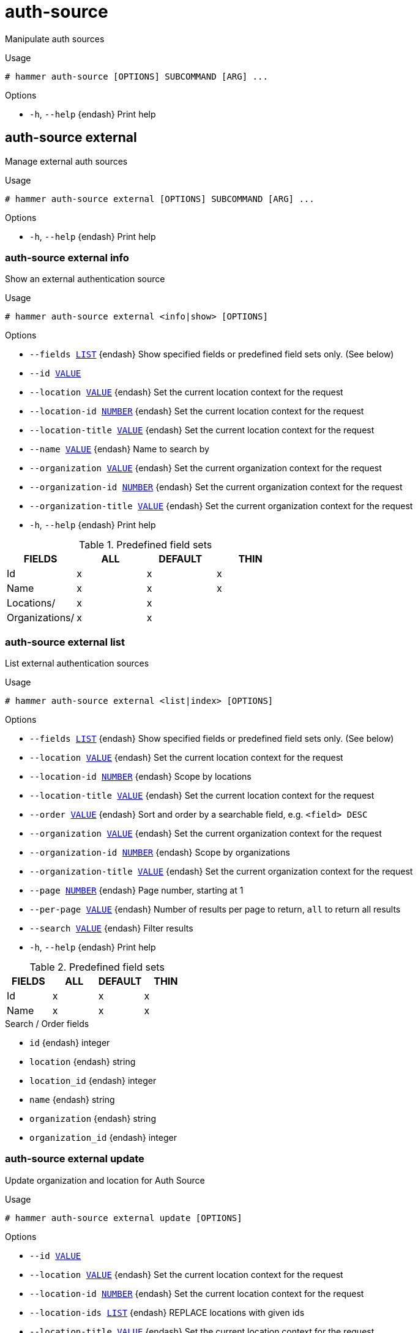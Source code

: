 [id="hammer-auth-source"]
= auth-source

Manipulate auth sources

.Usage
----
# hammer auth-source [OPTIONS] SUBCOMMAND [ARG] ...
----



.Options
* `-h`, `--help` {endash} Print help



[id="hammer-auth-source-external"]
== auth-source external

Manage external auth sources

.Usage
----
# hammer auth-source external [OPTIONS] SUBCOMMAND [ARG] ...
----



.Options
* `-h`, `--help` {endash} Print help



[id="hammer-auth-source-external-info"]
=== auth-source external info

Show an external authentication source

.Usage
----
# hammer auth-source external <info|show> [OPTIONS]
----

.Options
* `--fields xref:hammer-option-details-list[LIST]` {endash} Show specified fields or predefined field sets only. (See below)
* `--id xref:hammer-option-details-value[VALUE]`
* `--location xref:hammer-option-details-value[VALUE]` {endash} Set the current location context for the request
* `--location-id xref:hammer-option-details-number[NUMBER]` {endash} Set the current location context for the request
* `--location-title xref:hammer-option-details-value[VALUE]` {endash} Set the current location context for the request
* `--name xref:hammer-option-details-value[VALUE]` {endash} Name to search by
* `--organization xref:hammer-option-details-value[VALUE]` {endash} Set the current organization context for the request
* `--organization-id xref:hammer-option-details-number[NUMBER]` {endash} Set the current organization context for the request
* `--organization-title xref:hammer-option-details-value[VALUE]` {endash} Set the current organization context for the request
* `-h`, `--help` {endash} Print help

.Predefined field sets
|===
| FIELDS         | ALL | DEFAULT | THIN

| Id             | x   | x       | x
| Name           | x   | x       | x
| Locations/     | x   | x       |
| Organizations/ | x   | x       |
|===


[id="hammer-auth-source-external-list"]
=== auth-source external list

List external authentication sources

.Usage
----
# hammer auth-source external <list|index> [OPTIONS]
----

.Options
* `--fields xref:hammer-option-details-list[LIST]` {endash} Show specified fields or predefined field sets only. (See below)
* `--location xref:hammer-option-details-value[VALUE]` {endash} Set the current location context for the request
* `--location-id xref:hammer-option-details-number[NUMBER]` {endash} Scope by locations
* `--location-title xref:hammer-option-details-value[VALUE]` {endash} Set the current location context for the request
* `--order xref:hammer-option-details-value[VALUE]` {endash} Sort and order by a searchable field, e.g. `<field> DESC`
* `--organization xref:hammer-option-details-value[VALUE]` {endash} Set the current organization context for the request
* `--organization-id xref:hammer-option-details-number[NUMBER]` {endash} Scope by organizations
* `--organization-title xref:hammer-option-details-value[VALUE]` {endash} Set the current organization context for the request
* `--page xref:hammer-option-details-number[NUMBER]` {endash} Page number, starting at 1
* `--per-page xref:hammer-option-details-value[VALUE]` {endash} Number of results per page to return, `all` to return all results
* `--search xref:hammer-option-details-value[VALUE]` {endash} Filter results
* `-h`, `--help` {endash} Print help

.Predefined field sets
|===
| FIELDS | ALL | DEFAULT | THIN

| Id     | x   | x       | x
| Name   | x   | x       | x
|===

.Search / Order fields
* `id` {endash} integer
* `location` {endash} string
* `location_id` {endash} integer
* `name` {endash} string
* `organization` {endash} string
* `organization_id` {endash} integer

[id="hammer-auth-source-external-update"]
=== auth-source external update

Update organization and location for Auth Source

.Usage
----
# hammer auth-source external update [OPTIONS]
----

.Options
* `--id xref:hammer-option-details-value[VALUE]`
* `--location xref:hammer-option-details-value[VALUE]` {endash} Set the current location context for the request
* `--location-id xref:hammer-option-details-number[NUMBER]` {endash} Set the current location context for the request
* `--location-ids xref:hammer-option-details-list[LIST]` {endash} REPLACE locations with given ids
* `--location-title xref:hammer-option-details-value[VALUE]` {endash} Set the current location context for the request
* `--location-titles xref:hammer-option-details-list[LIST]`
* `--locations xref:hammer-option-details-list[LIST]`
* `--name xref:hammer-option-details-value[VALUE]`
* `--new-name xref:hammer-option-details-value[VALUE]`
* `--organization xref:hammer-option-details-value[VALUE]` {endash} Set the current organization context for the request
* `--organization-id xref:hammer-option-details-number[NUMBER]` {endash} Set the current organization context for the request
* `--organization-ids xref:hammer-option-details-list[LIST]` {endash} REPLACE organizations with given ids.
* `--organization-title xref:hammer-option-details-value[VALUE]` {endash} Set the current organization context for the request
* `--organization-titles xref:hammer-option-details-list[LIST]`
* `--organizations xref:hammer-option-details-list[LIST]`
* `-h`, `--help` {endash} Print help


[id="hammer-auth-source-ldap"]
== auth-source ldap

Manage LDAP auth sources

.Usage
----
# hammer auth-source ldap [OPTIONS] SUBCOMMAND [ARG] ...
----



.Options
* `-h`, `--help` {endash} Print help



[id="hammer-auth-source-ldap-create"]
=== auth-source ldap create

Create an LDAP authentication source

.Usage
----
# hammer auth-source ldap create [OPTIONS]
----

.Options
* `--account xref:hammer-option-details-value[VALUE]`
* `--account-password xref:hammer-option-details-value[VALUE]` {endash} Required if onthefly_register is true
* `--attr-firstname xref:hammer-option-details-value[VALUE]` {endash} Required if onthefly_register is true
* `--attr-lastname xref:hammer-option-details-value[VALUE]` {endash} Required if onthefly_register is true
* `--attr-login xref:hammer-option-details-value[VALUE]` {endash} Required if onthefly_register is true
* `--attr-mail xref:hammer-option-details-value[VALUE]` {endash} Required if onthefly_register is true
* `--attr-photo xref:hammer-option-details-value[VALUE]`
* `--base-dn xref:hammer-option-details-value[VALUE]`
* `--groups-base xref:hammer-option-details-value[VALUE]` {endash} Groups base DN
* `--host xref:hammer-option-details-value[VALUE]` {endash} The hostname of the LDAP server
* `--ldap-filter xref:hammer-option-details-value[VALUE]` {endash} LDAP filter
* `--location xref:hammer-option-details-value[VALUE]` {endash} Set the current location context for the request
* `--location-id xref:hammer-option-details-number[NUMBER]` {endash} Set the current location context for the request
* `--location-ids xref:hammer-option-details-list[LIST]` {endash} REPLACE locations with given ids
* `--location-title xref:hammer-option-details-value[VALUE]` {endash} Set the current location context for the request
* `--location-titles xref:hammer-option-details-list[LIST]`
* `--locations xref:hammer-option-details-list[LIST]`
* `--name xref:hammer-option-details-value[VALUE]`
* `--onthefly-register xref:hammer-option-details-boolean[BOOLEAN]`
* `--organization xref:hammer-option-details-value[VALUE]` {endash} Set the current organization context for the request
* `--organization-id xref:hammer-option-details-number[NUMBER]` {endash} Set the current organization context for the request
* `--organization-ids xref:hammer-option-details-list[LIST]` {endash} REPLACE organizations with given ids.
* `--organization-title xref:hammer-option-details-value[VALUE]` {endash} Set the current organization context for the request
* `--organization-titles xref:hammer-option-details-list[LIST]`
* `--organizations xref:hammer-option-details-list[LIST]`
* `--port xref:hammer-option-details-number[NUMBER]` {endash} Defaults to 389
* `--server-type xref:hammer-option-details-enum[ENUM]` {endash} Type of the LDAP server
Possible value(s): `free_ipa`, `active_directory`, `posix`
* `--tls xref:hammer-option-details-boolean[BOOLEAN]`
* `--use-netgroups xref:hammer-option-details-boolean[BOOLEAN]` {endash} Use NIS netgroups instead of posix groups, applicable only when server_type is
posix or free_ipa
* `--usergroup-sync xref:hammer-option-details-boolean[BOOLEAN]` {endash} Sync external user groups on login
* `-h`, `--help` {endash} Print help


[id="hammer-auth-source-ldap-delete"]
=== auth-source ldap delete

Delete an LDAP authentication source

.Usage
----
# hammer auth-source ldap <delete|destroy> [OPTIONS]
----

.Options
* `--id xref:hammer-option-details-value[VALUE]`
* `--location xref:hammer-option-details-value[VALUE]` {endash} Set the current location context for the request
* `--location-id xref:hammer-option-details-number[NUMBER]` {endash} Set the current location context for the request
* `--location-title xref:hammer-option-details-value[VALUE]` {endash} Set the current location context for the request
* `--name xref:hammer-option-details-value[VALUE]` {endash} Name to search by
* `--organization xref:hammer-option-details-value[VALUE]` {endash} Set the current organization context for the request
* `--organization-id xref:hammer-option-details-number[NUMBER]` {endash} Set the current organization context for the request
* `--organization-title xref:hammer-option-details-value[VALUE]` {endash} Set the current organization context for the request
* `-h`, `--help` {endash} Print help


[id="hammer-auth-source-ldap-info"]
=== auth-source ldap info

Show an LDAP authentication source

.Usage
----
# hammer auth-source ldap <info|show> [OPTIONS]
----

.Options
* `--fields xref:hammer-option-details-list[LIST]` {endash} Show specified fields or predefined field sets only. (See below)
* `--id xref:hammer-option-details-value[VALUE]`
* `--location xref:hammer-option-details-value[VALUE]` {endash} Set the current location context for the request
* `--location-id xref:hammer-option-details-number[NUMBER]` {endash} Set the current location context for the request
* `--location-title xref:hammer-option-details-value[VALUE]` {endash} Set the current location context for the request
* `--name xref:hammer-option-details-value[VALUE]` {endash} Name to search by
* `--organization xref:hammer-option-details-value[VALUE]` {endash} Set the current organization context for the request
* `--organization-id xref:hammer-option-details-number[NUMBER]` {endash} Set the current organization context for the request
* `--organization-title xref:hammer-option-details-value[VALUE]` {endash} Set the current organization context for the request
* `-h`, `--help` {endash} Print help

.Predefined field sets
|===
| FIELDS                                     | ALL | DEFAULT

| Server/id                                  | x   | x
| Server/name                                | x   | x
| Server/server                              | x   | x
| Server/ldaps                               | x   | x
| Server/port                                | x   | x
| Server/server type                         | x   | x
| Account/account username                   | x   | x
| Account/base dn                            | x   | x
| Account/groups base dn                     | x   | x
| Account/use netgroups                      | x   | x
| Account/ldap filter                        | x   | x
| Account/automatically create accounts?     | x   | x
| Account/usergroup sync                     | x   | x
| Attribute mappings/login name attribute    | x   | x
| Attribute mappings/first name attribute    | x   | x
| Attribute mappings/last name attribute     | x   | x
| Attribute mappings/email address attribute | x   | x
| Attribute mappings/photo attribute         | x   | x
| Locations/                                 | x   | x
| Organizations/                             | x   | x
|===


[id="hammer-auth-source-ldap-list"]
=== auth-source ldap list

List all LDAP authentication sources

.Usage
----
# hammer auth-source ldap <list|index> [OPTIONS]
----

.Options
* `--fields xref:hammer-option-details-list[LIST]` {endash} Show specified fields or predefined field sets only. (See below)
* `--location xref:hammer-option-details-value[VALUE]` {endash} Set the current location context for the request
* `--location-id xref:hammer-option-details-number[NUMBER]` {endash} Scope by locations
* `--location-title xref:hammer-option-details-value[VALUE]` {endash} Set the current location context for the request
* `--order xref:hammer-option-details-value[VALUE]` {endash} Sort and order by a searchable field, e.g. `<field> DESC`
* `--organization xref:hammer-option-details-value[VALUE]` {endash} Set the current organization context for the request
* `--organization-id xref:hammer-option-details-number[NUMBER]` {endash} Scope by organizations
* `--organization-title xref:hammer-option-details-value[VALUE]` {endash} Set the current organization context for the request
* `--page xref:hammer-option-details-number[NUMBER]` {endash} Page number, starting at 1
* `--per-page xref:hammer-option-details-value[VALUE]` {endash} Number of results per page to return, `all` to return all results
* `--search xref:hammer-option-details-value[VALUE]` {endash} Filter results
* `-h`, `--help` {endash} Print help

.Predefined field sets
|===
| FIELDS | ALL | DEFAULT | THIN

| Id     | x   | x       | x
| Name   | x   | x       | x
| Server | x   | x       |
| Port   | x   | x       |
| Ldaps? | x   | x       |
|===

.Search / Order fields
* `id` {endash} integer
* `location` {endash} string
* `location_id` {endash} integer
* `name` {endash} string
* `organization` {endash} string
* `organization_id` {endash} integer

[id="hammer-auth-source-ldap-update"]
=== auth-source ldap update

Update an LDAP authentication source

.Usage
----
# hammer auth-source ldap update [OPTIONS]
----

.Options
* `--account xref:hammer-option-details-value[VALUE]`
* `--account-password xref:hammer-option-details-value[VALUE]` {endash} Required if onthefly_register is true
* `--attr-firstname xref:hammer-option-details-value[VALUE]` {endash} Required if onthefly_register is true
* `--attr-lastname xref:hammer-option-details-value[VALUE]` {endash} Required if onthefly_register is true
* `--attr-login xref:hammer-option-details-value[VALUE]` {endash} Required if onthefly_register is true
* `--attr-mail xref:hammer-option-details-value[VALUE]` {endash} Required if onthefly_register is true
* `--attr-photo xref:hammer-option-details-value[VALUE]`
* `--base-dn xref:hammer-option-details-value[VALUE]`
* `--groups-base xref:hammer-option-details-value[VALUE]` {endash} Groups base DN
* `--host xref:hammer-option-details-value[VALUE]` {endash} The hostname of the LDAP server
* `--id xref:hammer-option-details-value[VALUE]`
* `--ldap-filter xref:hammer-option-details-value[VALUE]` {endash} LDAP filter
* `--location xref:hammer-option-details-value[VALUE]` {endash} Set the current location context for the request
* `--location-id xref:hammer-option-details-number[NUMBER]` {endash} Set the current location context for the request
* `--location-ids xref:hammer-option-details-list[LIST]` {endash} REPLACE locations with given ids
* `--location-title xref:hammer-option-details-value[VALUE]` {endash} Set the current location context for the request
* `--location-titles xref:hammer-option-details-list[LIST]`
* `--locations xref:hammer-option-details-list[LIST]`
* `--name xref:hammer-option-details-value[VALUE]`
* `--new-name xref:hammer-option-details-value[VALUE]`
* `--onthefly-register xref:hammer-option-details-boolean[BOOLEAN]`
* `--organization xref:hammer-option-details-value[VALUE]` {endash} Set the current organization context for the request
* `--organization-id xref:hammer-option-details-number[NUMBER]` {endash} Set the current organization context for the request
* `--organization-ids xref:hammer-option-details-list[LIST]` {endash} REPLACE organizations with given ids.
* `--organization-title xref:hammer-option-details-value[VALUE]` {endash} Set the current organization context for the request
* `--organization-titles xref:hammer-option-details-list[LIST]`
* `--organizations xref:hammer-option-details-list[LIST]`
* `--port xref:hammer-option-details-number[NUMBER]` {endash} Defaults to 389
* `--server-type xref:hammer-option-details-enum[ENUM]` {endash} Type of the LDAP server
Possible value(s): `free_ipa`, `active_directory`, `posix`
* `--tls xref:hammer-option-details-boolean[BOOLEAN]`
* `--use-netgroups xref:hammer-option-details-boolean[BOOLEAN]` {endash} Use NIS netgroups instead of posix groups, applicable only when server_type is
posix or free_ipa
* `--usergroup-sync xref:hammer-option-details-boolean[BOOLEAN]` {endash} Sync external user groups on login
* `-h`, `--help` {endash} Print help


[id="hammer-auth-source-list"]
== auth-source list

List all auth sources

.Usage
----
# hammer auth-source <list|index> [OPTIONS]
----

.Options
* `--fields xref:hammer-option-details-list[LIST]` {endash} Show specified fields or predefined field sets only. (See below)
* `--location xref:hammer-option-details-value[VALUE]` {endash} Set the current location context for the request
* `--location-id xref:hammer-option-details-number[NUMBER]` {endash} Scope by locations
* `--location-title xref:hammer-option-details-value[VALUE]` {endash} Set the current location context for the request
* `--order xref:hammer-option-details-value[VALUE]` {endash} Sort and order by a searchable field, e.g. `<field> DESC`
* `--organization xref:hammer-option-details-value[VALUE]` {endash} Set the current organization context for the request
* `--organization-id xref:hammer-option-details-number[NUMBER]` {endash} Scope by organizations
* `--organization-title xref:hammer-option-details-value[VALUE]` {endash} Set the current organization context for the request
* `--page xref:hammer-option-details-number[NUMBER]` {endash} Page number, starting at 1
* `--per-page xref:hammer-option-details-value[VALUE]` {endash} Number of results per page to return, `all` to return all results
* `--search xref:hammer-option-details-value[VALUE]` {endash} Filter results
* `-h`, `--help` {endash} Print help

.Predefined field sets
|===
| FIELDS              | ALL | DEFAULT | THIN

| Id                  | x   | x       | x
| Name                | x   | x       | x
| Type of auth source | x   | x       |
|===

.Search / Order fields
* `id` {endash} integer
* `location` {endash} string
* `location_id` {endash} integer
* `name` {endash} string
* `organization` {endash} string
* `organization_id` {endash} integer

